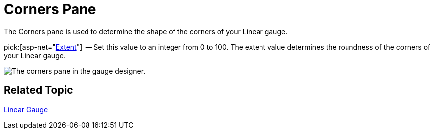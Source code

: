 ﻿////

|metadata|
{
    "name": "webgauge-corners-pane",
    "controlName": ["WebGauge"],
    "tags": ["How Do I"],
    "guid": "{EF6142D3-D360-4B16-8E7D-3147448BEEDF}",  
    "buildFlags": [],
    "createdOn": "0001-01-01T00:00:00Z"
}
|metadata|
////

= Corners Pane

The Corners pane is used to determine the shape of the corners of your Linear gauge.

pick:[asp-net="link:infragistics4.webui.ultrawebgauge.v{ProductVersion}~infragistics.ultragauge.resources.gauge~cornerextent.html[Extent]"]  -- Set this value to an integer from 0 to 100. The extent value determines the roundness of the corners of your Linear gauge.

image::images/Linear_Corners_Pane_01.png[The corners pane in the gauge designer.]

== Related Topic

link:webgauge-linear-gauge.html[Linear Gauge]